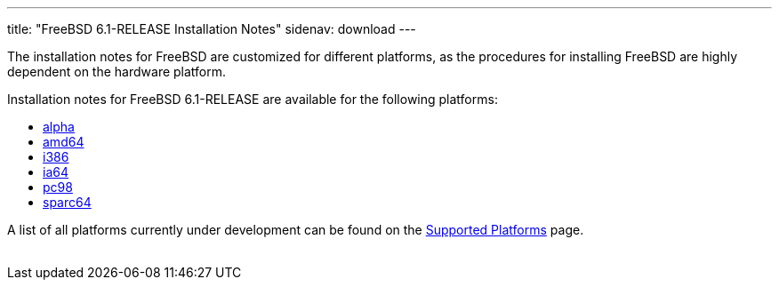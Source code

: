 ---
title: "FreeBSD 6.1-RELEASE Installation Notes"
sidenav: download
---

++++


	    <p>The installation notes for FreeBSD are customized for different
	      platforms, as the procedures for installing FreeBSD are highly
	      dependent on the hardware platform.</p>

	    <p>Installation notes for FreeBSD 6.1-RELEASE are available for
	      the following platforms:</p>

	    <ul>
	      <li><a href="../installation-alpha/" shape="rect">alpha</a></li>
	      <li><a href="../installation-amd64/" shape="rect">amd64</a></li>
	      <li><a href="../installation-i386/" shape="rect">i386</a></li>
	      <li><a href="../installation-ia64/" shape="rect">ia64</a></li>
	      <li><a href="../installation-pc98/" shape="rect">pc98</a></li>
	      <li><a href="../installation-sparc64/" shape="rect">sparc64</a></li>
	    </ul>

	    <p>A list of all platforms currently under development can be found
	      on the <a href="../../../platforms/index.html" shape="rect">Supported
		Platforms</a> page.</p>

  </div>
          <br class="clearboth" />
        </div>
        
++++

